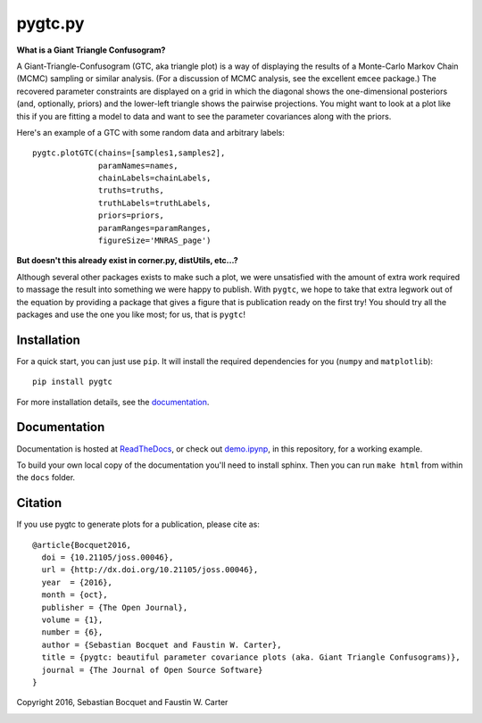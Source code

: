 pygtc.py
=========

**What is a Giant Triangle Confusogram?**

A Giant-Triangle-Confusogram (GTC, aka triangle plot) is a way of
displaying the results of a Monte-Carlo Markov Chain (MCMC) sampling or similar
analysis. (For a discussion of MCMC analysis, see the excellent ``emcee``
package.) The recovered parameter constraints are displayed on a grid in which
the diagonal shows the one-dimensional posteriors (and, optionally, priors) and
the lower-left triangle shows the pairwise projections. You might want to look
at a plot like this if you are fitting a model to data and want to see the
parameter covariances along with the priors.

Here's an example of a GTC with some random data and arbitrary labels::

  pygtc.plotGTC(chains=[samples1,samples2],
                paramNames=names,
                chainLabels=chainLabels,
                truths=truths,
                truthLabels=truthLabels,
                priors=priors,
                paramRanges=paramRanges,
                figureSize='MNRAS_page')

.. image:: https://raw.githubusercontent.com/SebastianBocquet/pygtc/master/docs/_static/demo_files/demo_9_1.png

**But doesn't this already exist in corner.py, distUtils, etc...?**

Although several other packages exists to make such a plot, we were unsatisfied
with the amount of extra work required to massage the result into something we
were happy to publish. With ``pygtc``, we hope to take that extra legwork out of
the equation by providing a package that gives a figure that is publication
ready on the first try! You should try all the packages and use the one you like
most; for us, that is ``pygtc``!

Installation
------------
For a quick start, you can just use ``pip``. It will install the required
dependencies for you (``numpy`` and ``matplotlib``)::

  pip install pygtc

For more installation details, see the `documentation <http://pygtc.readthedocs.io/>`_.

Documentation
-------------
Documentation is hosted at `ReadTheDocs <http://pygtc.readthedocs.io/>`_,
or check out `demo.ipynp <https://github.com/SebastianBocquet/pygtc/blob/master/demo.ipynb>`_,
in this repository, for a working example.

To build your own local copy of the documentation you'll need to install sphinx. Then you can run ``make html`` from within the ``docs`` folder.

Citation
--------
If you use pygtc to generate plots for a publication, please cite as::

  @article{Bocquet2016,
    doi = {10.21105/joss.00046},
    url = {http://dx.doi.org/10.21105/joss.00046},
    year  = {2016},
    month = {oct},
    publisher = {The Open Journal},
    volume = {1},
    number = {6},
    author = {Sebastian Bocquet and Faustin W. Carter},
    title = {pygtc: beautiful parameter covariance plots (aka. Giant Triangle Confusograms)},
    journal = {The Journal of Open Source Software}
  }


Copyright 2016, Sebastian Bocquet and Faustin W. Carter

.. image:: https://zenodo.org/badge/DOI/10.5281/zenodo.159091.svg
   :target: https://doi.org/10.5281/zenodo.159091
